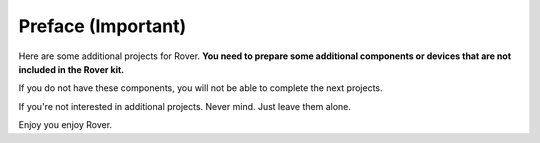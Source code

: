##############################################################################
Preface (Important)
##############################################################################

Here are some additional projects for Rover. **You need to prepare some additional components or devices that are not included in the Rover kit.**

If you do not have these components, you will not be able to complete the next projects.

If you're not interested in additional projects. Never mind. Just leave them alone.

Enjoy you enjoy Rover.

